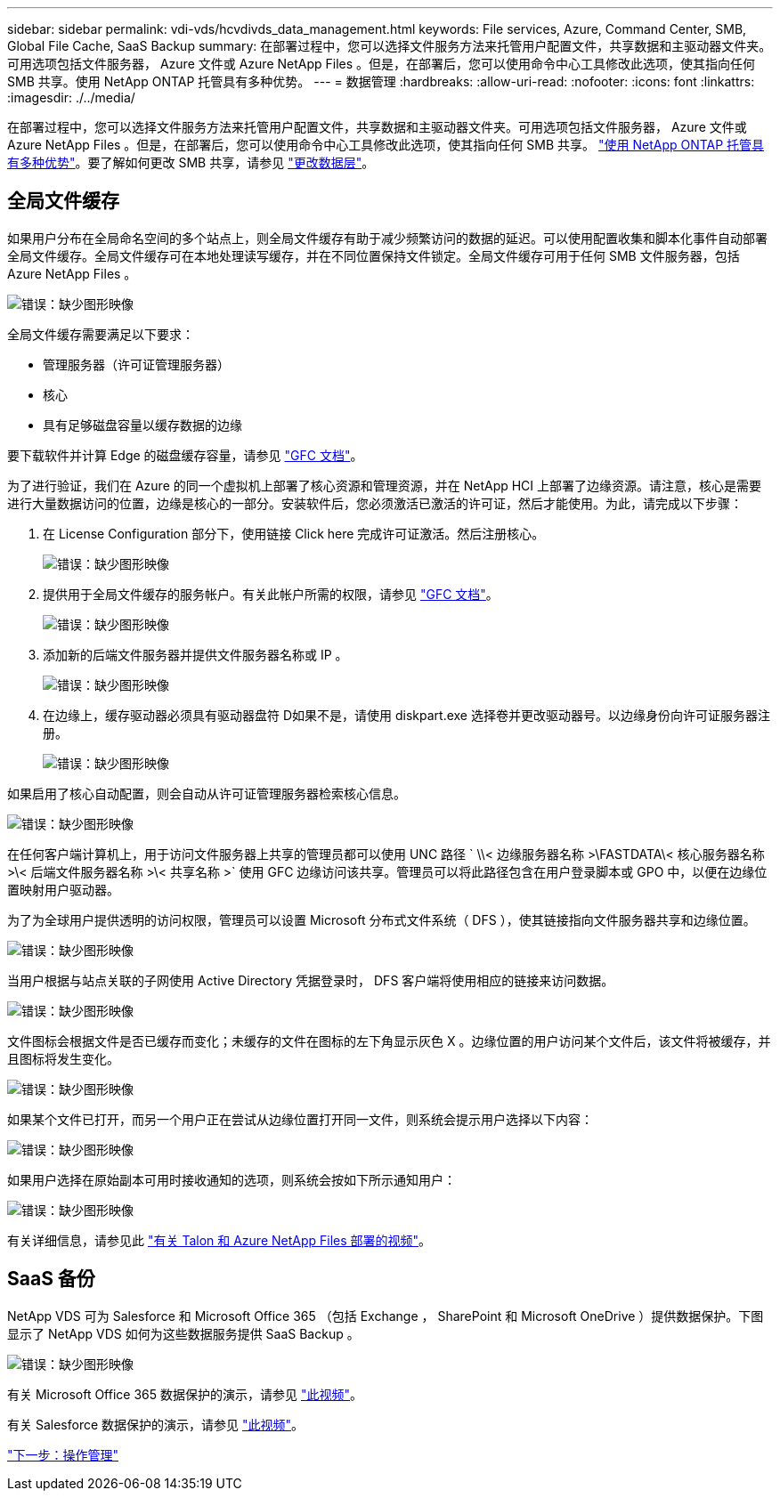 ---
sidebar: sidebar 
permalink: vdi-vds/hcvdivds_data_management.html 
keywords: File services, Azure, Command Center, SMB, Global File Cache, SaaS Backup 
summary: 在部署过程中，您可以选择文件服务方法来托管用户配置文件，共享数据和主驱动器文件夹。可用选项包括文件服务器， Azure 文件或 Azure NetApp Files 。但是，在部署后，您可以使用命令中心工具修改此选项，使其指向任何 SMB 共享。使用 NetApp ONTAP 托管具有多种优势。 
---
= 数据管理
:hardbreaks:
:allow-uri-read: 
:nofooter: 
:icons: font
:linkattrs: 
:imagesdir: ./../media/


[role="lead"]
在部署过程中，您可以选择文件服务方法来托管用户配置文件，共享数据和主驱动器文件夹。可用选项包括文件服务器， Azure 文件或 Azure NetApp Files 。但是，在部署后，您可以使用命令中心工具修改此选项，使其指向任何 SMB 共享。 link:hcvdivds_why_ontap.html["使用 NetApp ONTAP 托管具有多种优势"]。要了解如何更改 SMB 共享，请参见 https://docs.netapp.com/us-en/virtual-desktop-service/Architectural.change_data_layer.html["更改数据层"^]。



== 全局文件缓存

如果用户分布在全局命名空间的多个站点上，则全局文件缓存有助于减少频繁访问的数据的延迟。可以使用配置收集和脚本化事件自动部署全局文件缓存。全局文件缓存可在本地处理读写缓存，并在不同位置保持文件锁定。全局文件缓存可用于任何 SMB 文件服务器，包括 Azure NetApp Files 。

image:hcvdivds_image13.png["错误：缺少图形映像"]

全局文件缓存需要满足以下要求：

* 管理服务器（许可证管理服务器）
* 核心
* 具有足够磁盘容量以缓存数据的边缘


要下载软件并计算 Edge 的磁盘缓存容量，请参见 https://docs.netapp.com/us-en/occm/download_gfc_resources.html#download-required-resources["GFC 文档"^]。

为了进行验证，我们在 Azure 的同一个虚拟机上部署了核心资源和管理资源，并在 NetApp HCI 上部署了边缘资源。请注意，核心是需要进行大量数据访问的位置，边缘是核心的一部分。安装软件后，您必须激活已激活的许可证，然后才能使用。为此，请完成以下步骤：

. 在 License Configuration 部分下，使用链接 Click here 完成许可证激活。然后注册核心。
+
image:hcvdivds_image27.png["错误：缺少图形映像"]

. 提供用于全局文件缓存的服务帐户。有关此帐户所需的权限，请参见 https://docs.netapp.com/us-en/occm/download_gfc_resources.html#download-required-resources["GFC 文档"^]。
+
image:hcvdivds_image28.png["错误：缺少图形映像"]

. 添加新的后端文件服务器并提供文件服务器名称或 IP 。
+
image:hcvdivds_image29.png["错误：缺少图形映像"]

. 在边缘上，缓存驱动器必须具有驱动器盘符 D如果不是，请使用 diskpart.exe 选择卷并更改驱动器号。以边缘身份向许可证服务器注册。
+
image:hcvdivds_image30.png["错误：缺少图形映像"]



如果启用了核心自动配置，则会自动从许可证管理服务器检索核心信息。

image:hcvdivds_image31.png["错误：缺少图形映像"]

在任何客户端计算机上，用于访问文件服务器上共享的管理员都可以使用 UNC 路径 ` \\< 边缘服务器名称 >\FASTDATA\< 核心服务器名称 >\< 后端文件服务器名称 >\< 共享名称 >` 使用 GFC 边缘访问该共享。管理员可以将此路径包含在用户登录脚本或 GPO 中，以便在边缘位置映射用户驱动器。

为了为全球用户提供透明的访问权限，管理员可以设置 Microsoft 分布式文件系统（ DFS ），使其链接指向文件服务器共享和边缘位置。

image:hcvdivds_image32.png["错误：缺少图形映像"]

当用户根据与站点关联的子网使用 Active Directory 凭据登录时， DFS 客户端将使用相应的链接来访问数据。

image:hcvdivds_image33.png["错误：缺少图形映像"]

文件图标会根据文件是否已缓存而变化；未缓存的文件在图标的左下角显示灰色 X 。边缘位置的用户访问某个文件后，该文件将被缓存，并且图标将发生变化。

image:hcvdivds_image34.png["错误：缺少图形映像"]

如果某个文件已打开，而另一个用户正在尝试从边缘位置打开同一文件，则系统会提示用户选择以下内容：

image:hcvdivds_image35.png["错误：缺少图形映像"]

如果用户选择在原始副本可用时接收通知的选项，则系统会按如下所示通知用户：

image:hcvdivds_image36.png["错误：缺少图形映像"]

有关详细信息，请参见此 https://www.youtube.com/watch?v=91LKb1qsLIM["有关 Talon 和 Azure NetApp Files 部署的视频"^]。



== SaaS 备份

NetApp VDS 可为 Salesforce 和 Microsoft Office 365 （包括 Exchange ， SharePoint 和 Microsoft OneDrive ）提供数据保护。下图显示了 NetApp VDS 如何为这些数据服务提供 SaaS Backup 。

image:hcvdivds_image14.png["错误：缺少图形映像"]

有关 Microsoft Office 365 数据保护的演示，请参见 https://www.youtube.com/watch?v=MRPBSu8RaC0&ab_channel=NetApp["此视频"^]。

有关 Salesforce 数据保护的演示，请参见 https://www.youtube.com/watch?v=1j1l3Qwo9nw&ab_channel=NetApp["此视频"^]。

link:hcvdivds_operation_management.html["下一步：操作管理"]
